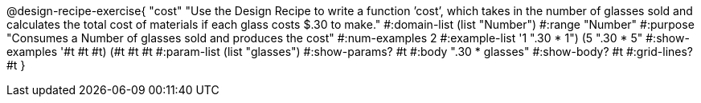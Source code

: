 @design-recipe-exercise{ "cost" "Use the Design Recipe to write a function ’cost’, which takes in the number of glasses sold and calculates the total cost of materials if each glass costs $.30 to make." 
  #:domain-list (list "Number") 
  #:range "Number" 
  #:purpose "Consumes a Number of glasses sold and produces the cost" 
  #:num-examples 2
  #:example-list '((1 ".30 * 1") 
                   (5 ".30 * 5")) 
  #:show-examples '((#t #t #t) (#t #t #t))
  #:param-list (list "glasses") 
  #:show-params? #t 
  #:body ".30 * glasses"
  #:show-body? #t #:grid-lines? #t }
